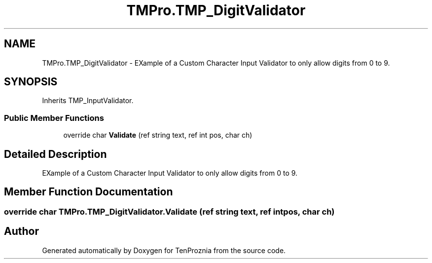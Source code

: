 .TH "TMPro.TMP_DigitValidator" 3 "Fri Sep 24 2021" "Version v1" "TenProznia" \" -*- nroff -*-
.ad l
.nh
.SH NAME
TMPro.TMP_DigitValidator \- EXample of a Custom Character Input Validator to only allow digits from 0 to 9\&.  

.SH SYNOPSIS
.br
.PP
.PP
Inherits TMP_InputValidator\&.
.SS "Public Member Functions"

.in +1c
.ti -1c
.RI "override char \fBValidate\fP (ref string text, ref int pos, char ch)"
.br
.in -1c
.SH "Detailed Description"
.PP 
EXample of a Custom Character Input Validator to only allow digits from 0 to 9\&. 
.SH "Member Function Documentation"
.PP 
.SS "override char TMPro\&.TMP_DigitValidator\&.Validate (ref string text, ref int pos, char ch)"


.SH "Author"
.PP 
Generated automatically by Doxygen for TenProznia from the source code\&.
